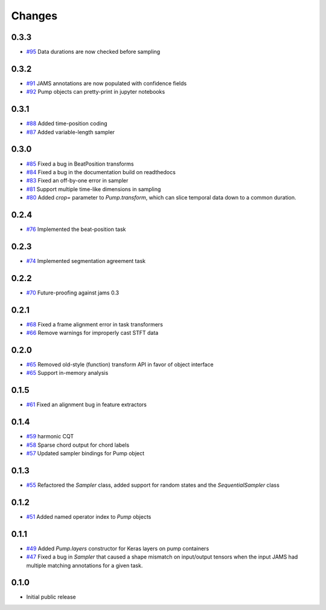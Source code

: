 Changes
-------

0.3.3
=====
- `#95`_ Data durations are now checked before sampling

.. _#95: https://github.com/bmcfee/pumpp/pull/95

0.3.2
=====
- `#91`_ JAMS annotations are now populated with confidence fields
- `#92`_ Pump objects can pretty-print in jupyter notebooks

.. _#91: https://github.com/bmcfee/pumpp/pull/91
.. _#92: https://github.com/bmcfee/pumpp/pull/92

0.3.1
=====
- `#88`_ Added time-position coding
- `#87`_ Added variable-length sampler

.. _#88: https://github.com/bmcfee/pumpp/pull/88
.. _#87: https://github.com/bmcfee/pumpp/pull/87

0.3.0
=====
- `#85`_ Fixed a bug in BeatPosition transforms
- `#84`_ Fixed a bug in the documentation build on readthedocs
- `#83`_ Fixed an off-by-one error in sampler
- `#81`_ Support multiple time-like dimensions in sampling
- `#80`_ Added `crop=` parameter to `Pump.transform`, which can slice temporal data down to a common duration.

.. _#85: https://github.com/bmcfee/pumpp/pull/85
.. _#84: https://github.com/bmcfee/pumpp/pull/84
.. _#83: https://github.com/bmcfee/pumpp/pull/83
.. _#81: https://github.com/bmcfee/pumpp/pull/81
.. _#80: https://github.com/bmcfee/pumpp/pull/80

0.2.4
=====
- `#76`_ Implemented the beat-position task

.. _#76: https://github.com/bmcfee/pumpp/pull/76


0.2.3
=====
- `#74`_ Implemented segmentation agreement task

.. _#74: https://github.com/bmcfee/pumpp/pull/74


0.2.2
=====

- `#70`_ Future-proofing against jams 0.3

.. _#70: https://github.com/bmcfee/pumpp/pull/70

0.2.1
=====

- `#68`_ Fixed a frame alignment error in task transformers
- `#66`_ Remove warnings for improperly cast STFT data

.. _#68: https://github.com/bmcfee/pumpp/pull/68
.. _#66: https://github.com/bmcfee/pumpp/pull/66

0.2.0
=====
- `#65`_ Removed old-style (function) transform API in favor of object interface
- `#65`_ Support in-memory analysis

.. _#65: https://github.com/bmcfee/pumpp/pull/65

0.1.5
=====
- `#61`_ Fixed an alignment bug in feature extractors

.. _#61: https://github.com/bmcfee/pumpp/pull/61

0.1.4
=====
- `#59`_ harmonic CQT
- `#58`_ Sparse chord output for chord labels
- `#57`_ Updated sampler bindings for Pump object

.. _#59: https://github.com/bmcfee/pumpp/pull/59
.. _#58: https://github.com/bmcfee/pumpp/pull/58
.. _#57: https://github.com/bmcfee/pumpp/pull/57

0.1.3
=====

- `#55`_ Refactored the `Sampler` class, added support for random states and the `SequentialSampler` class

.. _#55: https://github.com/bmcfee/pumpp/pull/55

0.1.2
=====

- `#51`_ Added named operator index to `Pump` objects

.. _#51: https://github.com/bmcfee/pumpp/pull/51

0.1.1
=====

- `#49`_ Added `Pump.layers` constructor for Keras layers on pump containers
- `#47`_ Fixed a bug in `Sampler` that caused a shape mismatch on input/output tensors
  when the input JAMS had multiple matching annotations for a given task.

.. _#49: https://github.com/bmcfee/pumpp/pull/49
.. _#47: https://github.com/bmcfee/pumpp/pull/47

0.1.0
=====

- Initial public release

